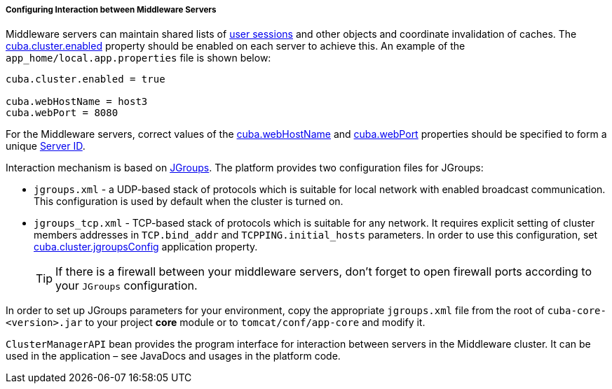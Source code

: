 :sourcesdir: ../../../../../source

[[cluster_mw_server]]
===== Configuring Interaction between Middleware Servers

Middleware servers can maintain shared lists of <<userSession,user sessions>> and other objects and coordinate invalidation of caches. The <<cuba.cluster.enabled,cuba.cluster.enabled>> property should be enabled on each server to achieve this. An example of the `app_home/local.app.properties` file is shown below:

[source,plain]
----
cuba.cluster.enabled = true

cuba.webHostName = host3
cuba.webPort = 8080
----

For the Middleware servers, correct values of the <<cuba.webHostName,cuba.webHostName>> and <<cuba.webPort,cuba.webPort>> properties should be specified to form a unique <<serverId,Server ID>>.

Interaction mechanism is based on link:http://www.jgroups.org[JGroups]. The platform provides two configuration files for JGroups:

* `jgroups.xml` -  a UDP-based stack of protocols which is suitable for local network with enabled broadcast communication. This configuration is used by default when the cluster is turned on.

* `jgroups_tcp.xml` - TCP-based stack of protocols which is suitable for any network. It requires explicit setting of cluster members addresses in `TCP.bind_addr` and `TCPPING.initial_hosts` parameters. In order to use this configuration, set <<cuba.cluster.jgroupsConfig,cuba.cluster.jgroupsConfig>> application property.
+
[TIP]
====
If there is a firewall between your middleware servers, don't forget to open firewall ports according to your `JGroups` configuration.
====

In order to set up JGroups parameters for your environment, copy the appropriate `jgroups.xml` file from the root of `cuba-core-<version>.jar` to your project *core* module or to `tomcat/conf/app-core` and modify it.

`ClusterManagerAPI` bean provides the program interface for interaction between servers in the Middleware cluster. It can be used in the application – see JavaDocs and usages in the platform code.

